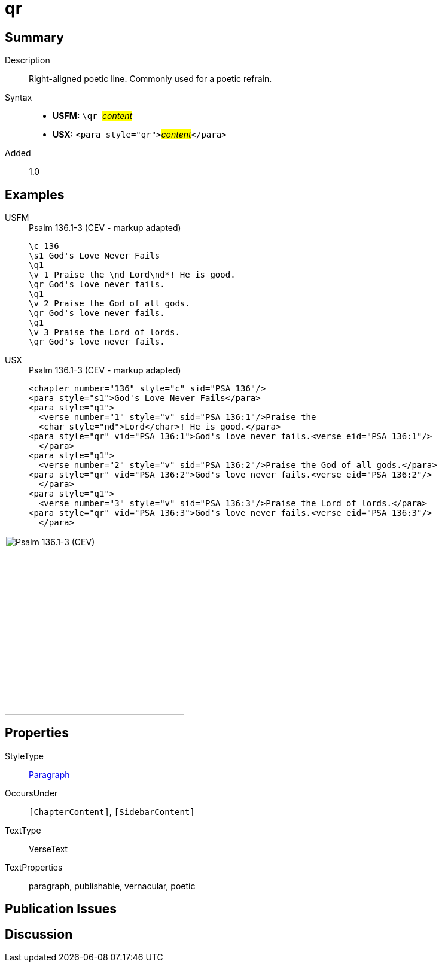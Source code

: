= qr
:description: Right-aligned poetic line
:url-repo: https://github.com/usfm-bible/tcdocs/blob/main/markers/para/qr.adoc
:noindex:
ifndef::localdir[]
:source-highlighter: rouge
:localdir: ../
endif::[]
:imagesdir: {localdir}/images

// tag::public[]

== Summary

Description:: Right-aligned poetic line. Commonly used for a poetic refrain.
Syntax::
* *USFM:* ``++\qr ++``#__content__#
* *USX:* ``++<para style="qr">++``#__content__#``++</para>++``
// tag::spec[]
Added:: 1.0
// end::spec[]

== Examples

[tabs]
======
USFM::
+
.Psalm 136.1-3 (CEV - markup adapted)
[source#src-usfm-para-qr_1,usfm,highlight=5;8;11]
----
\c 136
\s1 God's Love Never Fails
\q1
\v 1 Praise the \nd Lord\nd*! He is good.
\qr God's love never fails.
\q1
\v 2 Praise the God of all gods.
\qr God's love never fails.
\q1
\v 3 Praise the Lord of lords.
\qr God's love never fails.
----
USX::
+
.Psalm 136.1-3 (CEV - markup adapted)
[source#src-usx-para-qr_1,xml,highlight=6;10;14]
----
<chapter number="136" style="c" sid="PSA 136"/>
<para style="s1">God's Love Never Fails</para>
<para style="q1">
  <verse number="1" style="v" sid="PSA 136:1"/>Praise the 
  <char style="nd">Lord</char>! He is good.</para>
<para style="qr" vid="PSA 136:1">God's love never fails.<verse eid="PSA 136:1"/>
  </para>
<para style="q1">
  <verse number="2" style="v" sid="PSA 136:2"/>Praise the God of all gods.</para>
<para style="qr" vid="PSA 136:2">God's love never fails.<verse eid="PSA 136:2"/>
  </para>
<para style="q1">
  <verse number="3" style="v" sid="PSA 136:3"/>Praise the Lord of lords.</para>
<para style="qr" vid="PSA 136:3">God's love never fails.<verse eid="PSA 136:3"/>
  </para>
----
======

image::para/qr_1.jpg[Psalm 136.1-3 (CEV),300]

== Properties

StyleType:: xref:para:index.adoc[Paragraph]
OccursUnder:: `[ChapterContent]`, `[SidebarContent]`
TextType:: VerseText
TextProperties:: paragraph, publishable, vernacular, poetic

== Publication Issues

// end::public[]

== Discussion
